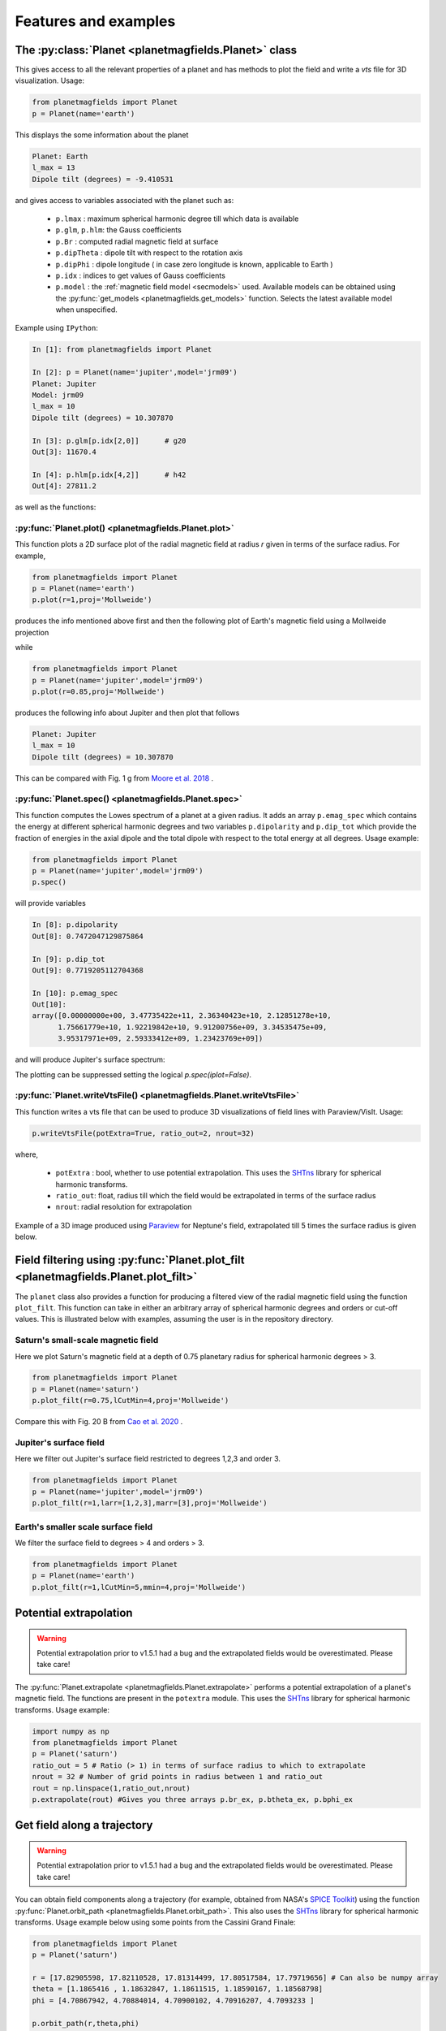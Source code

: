 .. planetMagFields documentation master file, created by
   sphinx-quickstart on Mon Jan 22 08:32:05 2024.
   You can adapt this file completely to your liking, but it should at least
   contain the root `toctree` directive.

.. _secExamples:

#########################
Features and examples
#########################

The :py:class:`Planet <planetmagfields.Planet>` class
*****************************************************

This gives access to all the relevant properties of a planet and has methods to plot
the field and write a `vts` file for 3D visualization. Usage:

.. code-block:: python

   from planetmagfields import Planet
   p = Planet(name='earth')


This displays the some information about the planet

.. code-block:: bash

   Planet: Earth
   l_max = 13
   Dipole tilt (degrees) = -9.410531


and gives access to
variables associated with the planet such as:

  * ``p.lmax`` : maximum spherical harmonic degree till which data is available
  * ``p.glm``, ``p.hlm``: the Gauss coefficients
  * ``p.Br`` : computed radial magnetic field at surface
  * ``p.dipTheta`` : dipole tilt with respect to the rotation axis
  * ``p.dipPhi`` : dipole longitude ( in case zero longitude is known, applicable to Earth )
  * ``p.idx`` : indices to get values of Gauss coefficients
  * ``p.model`` : the :ref:`magnetic field model <secmodels>` used. Available models can be obtained using the :py:func:`get_models <planetmagfields.get_models>` function. Selects the latest available model when unspecified.

Example using ``IPython``:

.. code-block:: python

   In [1]: from planetmagfields import Planet

   In [2]: p = Planet(name='jupiter',model='jrm09')
   Planet: Jupiter
   Model: jrm09
   l_max = 10
   Dipole tilt (degrees) = 10.307870

   In [3]: p.glm[p.idx[2,0]]      # g20
   Out[3]: 11670.4

   In [4]: p.hlm[p.idx[4,2]]      # h42
   Out[4]: 27811.2

as well as the functions:

:py:func:`Planet.plot() <planetmagfields.Planet.plot>`
^^^^^^^^^^^^^^^^^^^^^^^^^^^^^^^^^^^^^^^^^^^^^^^^^^^^^^

This function plots a 2D surface plot of the radial magnetic field at radius `r` given in terms of the surface radius.
For example,

.. code-block:: python

   from planetmagfields import Planet
   p = Planet(name='earth')
   p.plot(r=1,proj='Mollweide')


produces the info mentioned above first and then the following plot of Earth's magnetic field using a Mollweide projection

.. image:: _static/images/2d/earth2d.png
   :width: 400
   :align: center

while

.. code-block:: python

   from planetmagfields import Planet
   p = Planet(name='jupiter',model='jrm09')
   p.plot(r=0.85,proj='Mollweide')

produces the following info about Jupiter and then plot that follows

.. code-block:: console

   Planet: Jupiter
   l_max = 10
   Dipole tilt (degrees) = 10.307870


.. image:: _static/images/jupiter_r085.png
   :width: 400
   :align: center

This can be compared with Fig. 1 g from `Moore et al. 2018 <https://doi.org/10.1038/s41586-018-0468-5>`_ .

:py:func:`Planet.spec() <planetmagfields.Planet.spec>`
^^^^^^^^^^^^^^^^^^^^^^^^^^^^^^^^^^^^^^^^^^^^^^^^^^^^^^

This function computes the Lowes spectrum of a planet at a given radius. It adds an array ``p.emag_spec`` which contains the energy at different spherical harmonic degrees and two variables ``p.dipolarity`` and ``p.dip_tot`` which provide the fraction of energies in the axial dipole and the total dipole with respect to the total energy at all degrees. Usage example:

.. code-block:: python

   from planetmagfields import Planet
   p = Planet(name='jupiter',model='jrm09')
   p.spec()


will provide variables

.. code-block:: python

   In [8]: p.dipolarity
   Out[8]: 0.7472047129875864

   In [9]: p.dip_tot
   Out[9]: 0.7719205112704368

   In [10]: p.emag_spec
   Out[10]:
   array([0.00000000e+00, 3.47735422e+11, 2.36340423e+10, 2.12851278e+10,
         1.75661779e+10, 1.92219842e+10, 9.91200756e+09, 3.34535475e+09,
         3.95317971e+09, 2.59333412e+09, 1.23423769e+09])


and will produce Jupiter's surface spectrum:

.. image:: _static/images/spec/jupiter_spec.png
   :width: 400
   :align: center

The plotting can be suppressed setting the logical `p.spec(iplot=False)`.

.. _secVts:

:py:func:`Planet.writeVtsFile() <planetmagfields.Planet.writeVtsFile>`
^^^^^^^^^^^^^^^^^^^^^^^^^^^^^^^^^^^^^^^^^^^^^^^^^^^^^^^^^^^^^^^^^^^^^^

This function writes a vts file that can be used to produce 3D visualizations of field lines with Paraview/VisIt. Usage:

.. code-block:: python

   p.writeVtsFile(potExtra=True, ratio_out=2, nrout=32)

where,

  - ``potExtra`` : bool, whether to use potential extrapolation. This uses the `SHTns <https://bitbucket.org/nschaeff/shtns>`_ library for spherical harmonic transforms.
  - ``ratio_out``: float, radius till which the field would be extrapolated in terms of the surface radius
  - ``nrout``: radial resolution for extrapolation

Example of a 3D image produced using `Paraview <https://www.paraview.org/>`_ for Neptune's field, extrapolated till 5 times the surface radius is given below.

.. image:: _static/images/3d/neptune3d.png
   :width: 400
   :align: center

Field filtering using :py:func:`Planet.plot_filt <planetmagfields.Planet.plot_filt>`
************************************************************************************

The ``planet`` class also provides a function for producing a filtered view of the radial magnetic field using the function ``plot_filt``.
This function can take in either an arbitrary array of spherical harmonic degrees and orders or cut-off values. This is illustrated
below with examples, assuming the user is in the repository directory.

Saturn's small-scale magnetic field
^^^^^^^^^^^^^^^^^^^^^^^^^^^^^^^^^^^^

Here we plot Saturn's magnetic field at a depth of 0.75 planetary radius for spherical harmonic degrees > 3.

.. code-block:: python

   from planetmagfields import Planet
   p = Planet(name='saturn')
   p.plot_filt(r=0.75,lCutMin=4,proj='Mollweide')


.. image:: _static/images/saturn_lgeq4_2d.png
   :width: 400
   :align: center

Compare this with Fig. 20 B from `Cao et al. 2020 <https://doi.org/10.1016/j.icarus.2019.113541>`_ .

Jupiter's surface field
^^^^^^^^^^^^^^^^^^^^^^^
Here we filter out Jupiter's surface field restricted to degrees 1,2,3 and order 3.

.. code-block:: python

   from planetmagfields import Planet
   p = Planet(name='jupiter',model='jrm09')
   p.plot_filt(r=1,larr=[1,2,3],marr=[3],proj='Mollweide')


.. image:: _static/images/jupiter_l123m3_2d.png
   :width: 400
   :align: center

Earth's smaller scale surface field
^^^^^^^^^^^^^^^^^^^^^^^^^^^^^^^^^^^
We filter the surface field to degrees > 4 and orders > 3.

.. code-block:: python

   from planetmagfields import Planet
   p = Planet(name='earth')
   p.plot_filt(r=1,lCutMin=5,mmin=4,proj='Mollweide')


.. image:: _static/images/earth_lgeq5mgeq4_2d.png
   :width: 400
   :align: center

.. _subsecPotExtra:

Potential extrapolation
************************

.. warning::

   Potential extrapolation prior to v1.5.1 had a bug and the extrapolated fields would be overestimated. Please take care!

The :py:func:`Planet.extrapolate <planetmagfields.Planet.extrapolate>` performs a potential extrapolation of a planet's magnetic field. The functions are present in the ``potextra`` module. This uses the `SHTns <https://bitbucket.org/nschaeff/shtns>`_ library for spherical harmonic transforms.
Usage example:

.. code-block:: python

   import numpy as np
   from planetmagfields import Planet
   p = Planet('saturn')
   ratio_out = 5 # Ratio (> 1) in terms of surface radius to which to extrapolate
   nrout = 32 # Number of grid points in radius between 1 and ratio_out
   rout = np.linspace(1,ratio_out,nrout)
   p.extrapolate(rout) #Gives you three arrays p.br_ex, p.btheta_ex, p.bphi_ex

.. _subsecOrbit:

Get field along a trajectory
*****************************

.. warning::

   Potential extrapolation prior to v1.5.1 had a bug and the extrapolated fields would be overestimated. Please take care!


You can obtain field components along a trajectory (for example, obtained from NASA's `SPICE Toolkit <https://naif.jpl.nasa.gov/naif/toolkit.html>`_) using the function :py:func:`Planet.orbit_path <planetmagfields.Planet.orbit_path>`. This also uses the `SHTns <https://bitbucket.org/nschaeff/shtns>`_ library for spherical harmonic transforms. Usage example below using some points from the Cassini Grand Finale:

.. code-block:: python

   from planetmagfields import Planet
   p = Planet('saturn')

   r = [17.82905598, 17.82110528, 17.81314499, 17.80517584, 17.79719656] # Can also be numpy array
   theta = [1.1865416 , 1.18632847, 1.18611515, 1.18590167, 1.18568798]
   phi = [4.70867942, 4.70884014, 4.70900102, 4.70916207, 4.7093233 ]

   p.orbit_path(r,theta,phi)
   print(p.br_orb)
   print(p.btheta_orb)
   print(p.bphi_orb)

This will provide the outputs:

.. code-block:: console

    Planet: Saturn
    Model: cassini11+
    l_max = 14
    Dipole tilt (degrees) = 0.000000
    [0.00278097 0.00278617 0.00279139 0.00279662 0.00280187]
    [0.00347406 0.00347843 0.00348281 0.00348721 0.00349161]
    [0. 0. 0. 0. 0.]

.. _secMagFieldScript:

Quickplot using the ``magField.py`` script
********************************************

.. code-block:: console

   $ ./magField.py --help
   usage: magField.py [-h] [-p PLANET] [-r R] [-c CMAP] [-l LEVELS] [-m PROJ] [-o MODEL]

   Script for easy plotting of planetary magnetic field.

   optional arguments:
   -h, --help            show this help message and exit
   -p PLANET, --planet PLANET
                           Planet name (default : earth)
   -r R, --radius R      Radial level scaled to planetary radius (default : 1)
   -c CMAP, --cmap CMAP  Colormap of plot (default : RdBu_r)
   -l LEVELS, --levels LEVELS
                           Number of contour levels (default : 20)
   -m PROJ, --mapproj PROJ
                           Type of map projection (default : Mollweide)
   -o MODEL, --model MODEL
                           Model to be used, uses the latest model by default (default : None)

This will plot the radial magnetic field of a planet (any of the names from the list
below, case insensitive) at a radius given in terms of the surface radius with a given
map projection. The default is the surface field. More details are available through
the help.

For example,

.. code-block:: bash

   $ ./magField.py -p earth -m Mollweide

displays the same information as above about Earth's field and produces the surface field of Earth while

.. code-block:: bash

   $ ./magField.py -p jupiter -r 0.85 -m Mollweide -o jrm09


produces the same plot of Jupiter's field as shown before.

.. code-block:: bash

   $ ./magField.py -p all -r <radius> -m <projection>


would produce a table of information about dipole tilt for each planet and magnetic field maps of all different planets at the given radius in a single figure.

For example:

.. code-block:: bash

   $ ./magField.py -p all -r 0.9 -m Mollweide


would give

.. code-block:: console

   |=========|======|=======|
   |Planet   | Theta| Phi   |
   |=========|======|=======|
   |Mercury  | 0.0  | 0.0   |
   |Earth    | -9.4 | -72.7 |
   |Jupiter  | 10.3 | -16.6 |
   |Saturn   | 0.0  | 0.0   |
   |Uranus   | 58.6 | -53.6 |
   |Neptune  | 46.9 | -72.0 |
   |Ganymede | -4.2 | 25.5  |
   |---------|------|-------|


followed by the following plot

.. image:: _static/images/magField_all_09.png
   :width: 500
   :align: center
